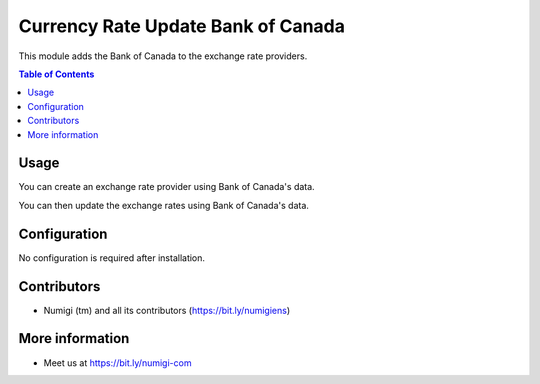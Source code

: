 Currency Rate Update Bank of Canada
=====================================
This module adds the Bank of Canada to the exchange rate providers.

.. contents:: Table of Contents

Usage
-----
You can create an exchange rate provider using Bank of Canada's data.

.. image:: static/description/exchange.png

You can then update the exchange rates using Bank of Canada's data.

.. image:: static/description/update.png

Configuration
-------------
No configuration is required after installation.

Contributors
------------
* Numigi (tm) and all its contributors (https://bit.ly/numigiens)

More information
----------------
* Meet us at https://bit.ly/numigi-com